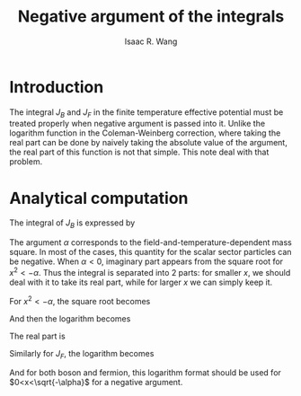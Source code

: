 # -*- org -*-
#+TITLE: Negative argument of the integrals
#+AUTHOR: Isaac R. Wang
#+EMAIL: isaac.wang.us@gmail.com
#+STARTUP: fold
* Introduction
The integral \(J_B\) and \(J_F\) in the finite temperature effective potential must be treated properly when negative argument is passed into it. Unlike the logarithm function in the Coleman-Weinberg correction, where taking the real part can be done by naively taking the absolute value of the argument, the real part of this function is not that simple. This note deal with that problem.

* Analytical computation
The integral of \(J_B\) is expressed by
\begin{align*}
\label{eq:1}
J_B(\alpha) = \int_0^{\infty}dx x^2 \log \left (1- \exp \left(-\sqrt{x^2+\alpha}\right)  \right )
\end{align*}
The argument \(\alpha\) corresponds to the field-and-temperature-dependent mass square. In most of the cases, this quantity for the scalar sector particles can be negative. When \(\alpha < 0\), imaginary part appears from the square root for \(x^2 < -\alpha\). Thus the integral is separated into 2 parts: for smaller \(x\), we should deal with it to take its real part, while for larger \(x\) we can simply keep it.

For \(x^2<-\alpha\), the square root becomes
\begin{align*}
\label{eq:2}
\sqrt{x^2 + \alpha} = i \sqrt{-x^2-\alpha} \equiv i k
\end{align*}
And then the logarithm becomes
\begin{align*}
\label{eq:3}
\log \left (1-\exp \left (-ik  \right )  \right ) = \log \left (1 - \cos k + i \sin k  \right )
\end{align*}
The real part is
\begin{align*}
\label{eq:4}
\log \left (\sqrt{(1-\cos k)^2 + \sin^2 k}\right ) =\log \left ( \sqrt{2(1-\cos k)} \right )=\log \left ( 2 |\sin \frac{k}{2}|\right )
\end{align*}
Similarly for \(J_F\), the logarithm becomes
\begin{align*}
\label{eq:5}
\log \left (2 |\cos \frac{k}{2}|  \right )
\end{align*}
And for both boson and fermion, this logarithm format should be used for \(0<x<\sqrt{-\alpha}\) for a negative argument.
